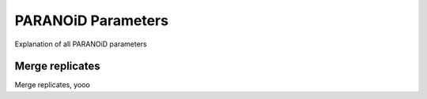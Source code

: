 PARANOiD Parameters
===================

Explanation of all PARANOiD parameters

.. _merge-replicates:

Merge replicates
----------------

Merge replicates, yooo